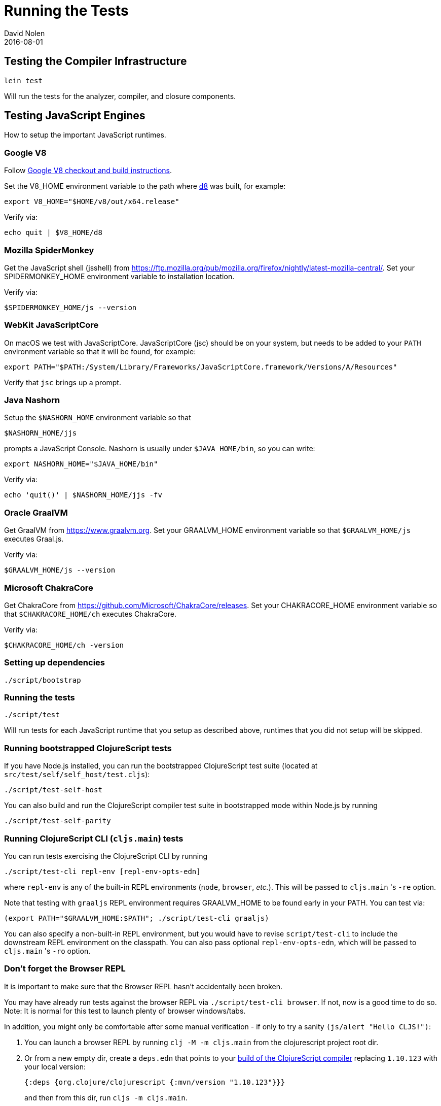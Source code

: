 = Running the Tests
David Nolen
2016-08-01
:type: community
:toc: macro
:icons: font

ifdef::env-github,env-browser[:outfilesuffix: .adoc]

[[testing-the-compiler-infrastructure]]
== Testing the Compiler Infrastructure

[source,bash]
----
lein test
----

Will run the tests for the analyzer, compiler, and closure components.

[[testing-javascript-engines]]
== Testing JavaScript Engines

How to setup the important JavaScript runtimes.

[[google-v8]]
=== Google V8

Follow https://v8.dev/docs/build[Google V8 checkout and build instructions].

Set the V8_HOME environment variable to the path where https://v8.dev/docs/d8[d8] was built, for example:

`export V8_HOME="$HOME/v8/out/x64.release"`

Verify via:

`echo quit | $V8_HOME/d8`

[[spidermonkey]]
=== Mozilla SpiderMonkey

Get the JavaScript shell (jsshell) from
https://ftp.mozilla.org/pub/mozilla.org/firefox/nightly/latest-mozilla-central/.
Set your SPIDERMONKEY_HOME environment variable to installation location.

Verify via:

`$SPIDERMONKEY_HOME/js --version`

[[javascriptcore]]
=== WebKit JavaScriptCore

On macOS we test with JavaScriptCore. JavaScriptCore (jsc) should be on your system, but needs to
be added to your `PATH` environment variable so that it will be found, for example:

`export PATH="$PATH:/System/Library/Frameworks/JavaScriptCore.framework/Versions/A/Resources"`

Verify that `jsc` brings up a prompt.


[[nashorn]]
=== Java Nashorn

Setup the `$NASHORN_HOME` environment variable so that

`$NASHORN_HOME/jjs`

prompts a JavaScript Console. Nashorn is usually under `$JAVA_HOME/bin`,
so you can write:

`export NASHORN_HOME="$JAVA_HOME/bin"`

Verify via:

`echo 'quit()' | $NASHORN_HOME/jjs -fv`

[[graalvm]]
=== Oracle GraalVM

Get GraalVM from https://www.graalvm.org.
Set your GRAALVM_HOME environment variable so that `$GRAALVM_HOME/js` executes Graal.js.

Verify via:

`$GRAALVM_HOME/js --version`


[[chakracore]]
=== Microsoft ChakraCore

Get ChakraCore from https://github.com/Microsoft/ChakraCore/releases.
Set your CHAKRACORE_HOME environment variable so that `$CHAKRACORE_HOME/ch` executes ChakraCore.

Verify via:

`$CHAKRACORE_HOME/ch -version`

[[setting-up-dependencies]]
=== Setting up dependencies

[source,bash]
----
./script/bootstrap
----

[[running-the-tests]]
=== Running the tests

[source,bash]
----
./script/test
----

Will run tests for each JavaScript runtime that you setup as described above, runtimes that you did not setup will be skipped.

[[running-bootstrapped-clojurescript-tests]]
=== Running bootstrapped ClojureScript tests

If you have Node.js installed, you can run the bootstrapped
ClojureScript test suite (located at
`src/test/self/self_host/test.cljs`):

[source,bash]
----
./script/test-self-host
----

You can also build and run the ClojureScript compiler test suite in
bootstrapped mode within Node.js by running

[source,bash]
----
./script/test-self-parity
----

[[running-clojurescript-cli-tests]]
=== Running ClojureScript CLI (`cljs.main`) tests

You can run tests exercising the ClojureScript CLI by running

[source,bash]
----
./script/test-cli repl-env [repl-env-opts-edn]
----

where `repl-env` is any of the built-in REPL environments (`node`, `browser`, _etc._). This will be passed to `cljs.main` 's `-re` option.

Note that testing with `graaljs` REPL environment requires GRAALVM_HOME to be found early in your PATH. You can test via:
[source,bash]
----
(export PATH="$GRAALVM_HOME:$PATH"; ./script/test-cli graaljs)
----

You can also specify a non-built-in REPL environment, but you would have to revise `script/test-cli` to include the downstream REPL environment on the classpath. You can also pass optional `repl-env-opts-edn`, which will be passed to `cljs.main` 's `-ro` option.

[[dont-forget]]
=== Don't forget the Browser REPL

It is important to make sure that the Browser REPL hasn't accidentally been broken.

You may have already run tests against the browser REPL via `./script/test-cli browser`. If not, now is a good time to do so.
Note: It is normal for this test to launch plenty of browser windows/tabs.

In addition, you might only be comfortable after some manual verification - if only to try a sanity `(js/alert "Hello CLJS!")`:

. You can launch a browser REPL by running `clj -M -m cljs.main` from the clojurescript project root dir.
. Or from a new empty dir, create a `deps.edn` that points to your <<building#,build of the ClojureScript compiler>> replacing `1.10.123`
  with your local version:
+
[source,clojure]
----
{:deps {org.clojure/clojurescript {:mvn/version "1.10.123"}}}
----
and then from this dir, run `cljs -m cljs.main`.
